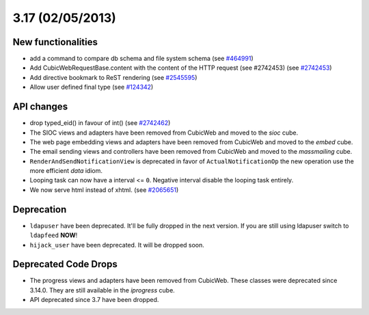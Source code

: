3.17 (02/05/2013)
=================

New functionalities
-------------------

* add a command to compare db schema and file system schema
  (see `#464991 <http://www.cubicweb.org/464991>`_)

* Add CubicWebRequestBase.content with the content of the HTTP request (see #2742453)
  (see `#2742453 <http://www.cubicweb.org/2742453>`_)

* Add directive bookmark to ReST rendering
  (see `#2545595 <http://www.cubicweb.org/ticket/2545595>`_)

* Allow user defined final type
  (see `#124342 <https://www.logilab.org/ticket/124342>`_)


API changes
-----------

* drop typed_eid() in favour of int() (see `#2742462 <http://www.cubicweb.org/2742462>`_)

* The SIOC views and adapters have been removed from CubicWeb and moved to the
  `sioc` cube.

* The web page embedding views and adapters have been removed from CubicWeb and
  moved to the `embed` cube.

* The email sending views and controllers have been removed from CubicWeb and
  moved to the `massmailing` cube.

* ``RenderAndSendNotificationView`` is deprecated in favor of
  ``ActualNotificationOp`` the new operation use the more efficient *data*
  idiom.

* Looping task can now have a interval <= ``0``. Negative interval disable the
  looping task entirely.

* We now serve html instead of xhtml.
  (see `#2065651 <http://www.cubicweb.org/ticket/2065651>`_)


Deprecation
-----------

* ``ldapuser`` have been deprecated. It'll be fully dropped in the next
  version. If you are still using ldapuser switch to ``ldapfeed`` **NOW**!

* ``hijack_user`` have been deprecated. It will be dropped soon.


Deprecated Code Drops
---------------------

* The progress views and adapters have been removed from CubicWeb. These
  classes were deprecated since 3.14.0. They are still available in the
  `iprogress` cube.

* API deprecated since 3.7 have been dropped.

